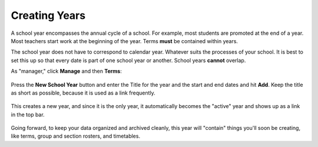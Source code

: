 Creating Years
--------------

A school year encompasses the annual cycle of a school.  For example, most students are promoted at the end of a year.  Most teachers start work at the beginning of the year.  Terms **must** be contained within years.

The school year does not have to correspond to calendar year.  Whatever suits the processes of your school.  It is best to set this up so that every date is part of one school year or another.  School years **cannot** overlap.

As "manager," click **Manage** and then **Terms**:

   .. image:: images/empty-years.png

Press the **New School Year** button and enter the Title for the year and the start and end dates and hit **Add**.  Keep the title as short as possible, because it is used as a link frequently.

   .. image:: images/new-year.png

This creates a new year, and since it is the only year, it automatically becomes the "active" year and shows up as a link in the top bar.

   .. image:: images/year-created.png

Going forward, to keep your data organized and archived cleanly, this year will "contain" things you'll soon be creating, like terms, group and section rosters, and timetables. 

